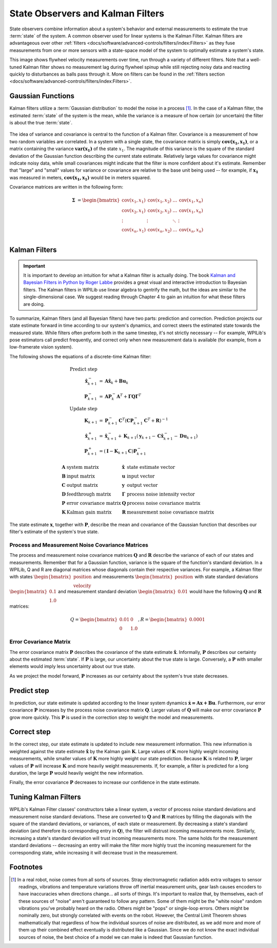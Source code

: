 State Observers and Kalman Filters
==================================

State observers combine information about a system's behavior and external measurements to estimate the true :term:`state` of the system. A common observer used for linear systems is the Kalman Filter. Kalman filters are advantageous over other :ref:`filters <docs/software/advanced-controls/filters/index:Filters>` as they fuse measurements from one or more sensors with a state-space model of the system to optimally estimate a system's state.

This image shows flywheel velocity measurements over time, run through a variety of different filters. Note that a well-tuned Kalman filter shows no measurement lag during flywheel spinup while still rejecting noisy data and reacting quickly to disturbances as balls pass through it. More on filters can be found in the :ref:`filters section <docs/software/advanced-controls/filters/index:Filters>`\.

.. image:: images/filter_comparison.png
  :alt: Filter comparison between: Kalman, Median, and IIR.

Gaussian Functions
------------------

Kalman filters utilize a :term:`Gaussian distribution` to model the noise in a process [1]_. In the case of a Kalman filter, the estimated :term:`state` of the system is the mean, while the variance is a measure of how certain (or uncertain) the filter is about the true :term:`state`.

.. figure:: images/normal-distribution.png
  :width: 600

The idea of variance and covariance is central to the function of a Kalman filter. Covariance is a measurement of how two random variables are correlated. In a system with a single state, the covariance matrix is simply :math:`\mathbf{\text{cov}(x_1, x_1)}`, or a matrix containing the variance :math:`\mathbf{\text{var}(x_1)}` of the state :math:`x_1`. The magnitude of this variance is the square of the standard deviation of the Gaussian function describing the current state estimate. Relatively large values for covariance might indicate noisy data, while small covariances might indicate that the filter is more confident about it's estimate. Remember that "large" and "small" values for variance or covariance are relative to the base unit being used -- for example, if :math:`\mathbf{x_1}` was measured in meters, :math:`\mathbf{\text{cov}(x_1, x_1)}` would be in meters squared.

Covariance matrices are written in the following form:

.. math::
  \mathbf{\Sigma} &= \begin{bmatrix}
    \text{cov}(x_1, x_1) & \text{cov}(x_1, x_2) & \ldots & \text{cov}(x_1, x_n) \\
    \text{cov}(x_2, x_1) & \text{cov}(x_2, x_2) & \ldots & \text{cov}(x_1, x_n) \\
    \vdots         & \vdots         & \ddots & \vdots \\
    \text{cov}(x_n, x_1) & \text{cov}(x_n, x_2) & \ldots & \text{cov}(x_n, x_n) \\
  \end{bmatrix}

Kalman Filters
--------------

.. important:: It is important to develop an intuition for what a Kalman filter is actually doing. The book `Kalman and Bayesian Filters in Python by Roger Labbe <https://github.com/rlabbe/Kalman-and-Bayesian-Filters-in-Python>`__ provides a great visual and interactive introduction to Bayesian filters. The Kalman filters in WPILib use linear algebra to gentrify the math, but the ideas are similar to the single-dimensional case. We suggest reading through Chapter 4 to gain an intuition for what these filters are doing.

To summarize, Kalman filters (and all Bayesian filters) have two parts: prediction and correction. Prediction projects our state estimate forward in time according to our system's dynamics, and correct steers the estimated state towards the measured state. While filters often preform both in the same timestep, it's not strictly necessary -- For example, WPILib's pose estimators call predict frequently, and correct only when new measurement data is available (for example, from a low-framerate vision system).

The following shows the equations of a discrete-time Kalman filter:

.. math::
    \text{Predict step} \nonumber \\
    \hat{\mathbf{x}}_{k+1}^- &= \mathbf{A}\hat{\mathbf{x}}_k + \mathbf{B} \mathbf{u}_k \\
    \mathbf{P}_{k+1}^- &= \mathbf{A} \mathbf{P}_k^- \mathbf{A}^T +
        \mathbf{\Gamma}\mathbf{Q}\mathbf{\Gamma}^T \\
    \text{Update step} \nonumber \\
    \mathbf{K}_{k+1} &=
        \mathbf{P}_{k+1}^- \mathbf{C}^T (\mathbf{C}\mathbf{P}_{k+1}^- \mathbf{C}^T +
        \mathbf{R})^{-1} \\
    \hat{\mathbf{x}}_{k+1}^+ &=
        \hat{\mathbf{x}}_{k+1}^- + \mathbf{K}_{k+1}(\mathbf{y}_{k+1} -
        \mathbf{C} \hat{\mathbf{x}}_{k+1}^- - \mathbf{D}\mathbf{u}_{k+1}) \\
    \mathbf{P}_{k+1}^+ &= (\mathbf{I} - \mathbf{K}_{k+1}\mathbf{C})\mathbf{P}_{k+1}^-

.. math::
  \begin{array}{llll}
    \mathbf{A} & \text{system matrix} & \hat{\mathbf{x}} & \text{state estimate vector} \\
    \mathbf{B} & \text{input matrix}       & \mathbf{u} & \text{input vector} \\
    \mathbf{C} & \text{output matrix}      & \mathbf{y} & \text{output vector} \\
    \mathbf{D} & \text{feedthrough matrix} & \mathbf{\Gamma} & \text{process noise intensity vector} \\
    \mathbf{P} & \text{error covariance matrix} & \mathbf{Q} & \text{process noise covariance matrix} \\
    \mathbf{K} & \text{Kalman gain matrix} & \mathbf{R} & \text{measurement noise covariance matrix}
  \end{array}

The state estimate :math:`\mathbf{x}`, together with :math:`\mathbf{P}`, describe the mean and covariance of the Gaussian function that describes our filter's estimate of the system's true state.

Process and Measurement Noise Covariance Matrices
^^^^^^^^^^^^^^^^^^^^^^^^^^^^^^^^^^^^^^^^^^^^^^^^^

The process and measurement noise covariance matrices :math:`\mathbf{Q}` and :math:`\mathbf{R}` describe the variance of each of our states and measurements. Remember that for a Gaussian function, variance is the square of the function's standard deviation. In a WPILib, Q and R are diagonal matrices whose diagonals contain their respective variances. For example, a Kalman filter with states :math:`\begin{bmatrix}\text{position} \\ \text{velocity} \end{bmatrix}` and measurements :math:`\begin{bmatrix}\text{position} \end{bmatrix}` with state standard deviations :math:`\begin{bmatrix}0.1 \\ 1.0\end{bmatrix}` and measurement standard deviation :math:`\begin{bmatrix}0.01\end{bmatrix}` would have the following :math:`\mathbf{Q}` and :math:`\mathbf{R}` matrices:

.. math::
  Q = \begin{bmatrix}0.01 & 0 \\ 0 & 1.0\end{bmatrix},
  R = \begin{bmatrix}0.0001\end{bmatrix}

Error Covariance Matrix
^^^^^^^^^^^^^^^^^^^^^^^

The error covariance matrix :math:`\mathbf{P}` describes the covariance of the state estimate :math:`\mathbf{\hat{x}}`. Informally, :math:`\mathbf{P}` describes our certainty about the estimated :term:`state`. If :math:`\mathbf{P}` is large, our uncertainty about the true state is large. Conversely, a :math:`\mathbf{P}` with smaller elements would imply less uncertainty about our true state.

As we project the model forward, :math:`\mathbf{P}` increases as our certainty about the system's true state decreases.

Predict step
------------

In prediction, our state estimate is updated according to the linear system dynamics :math:`\mathbf{\dot{x} = Ax + Bu}`. Furthermore, our error covariance :math:`\mathbf{P}` increases by the process noise covariance matrix :math:`\mathbf{Q}`. Larger values of :math:`\mathbf{Q}` will make our error covariance :math:`\mathbf{P}` grow more quickly. This :math:`\mathbf{P}` is used in the correction step to weight the model and measurements.

Correct step
------------

In the correct step, our state estimate is updated to include new measurement information. This new information is weighted against the state estimate :math:`\mathbf{\hat{x}}` by the Kalman gain :math:`\mathbf{K}`. Large values of :math:`\mathbf{K}` more highly weight incoming measurements, while smaller values of :math:`\mathbf{K}` more highly weight our state prediction. Because :math:`\mathbf{K}` is related to :math:`\mathbf{P}`, larger values of :math:`\mathbf{P}` will increase :math:`\mathbf{K}` and more heavily weight measurements. If, for example, a filter is predicted for a long duration, the large :math:`\mathbf{P}` would heavily weight the new information.

Finally, the error covariance :math:`\mathbf{P}` decreases to increase our confidence in the state estimate.

Tuning Kalman Filters
---------------------

WPILib's Kalman Filter classes' constructors take a linear system, a vector of process noise standard deviations and measurement noise standard deviations. These are converted to :math:`\mathbf{Q}` and :math:`\mathbf{R}` matrices by filling the diagonals with the square of the standard deviations, or variances, of each state or measurement. By decreasing a state's standard deviation (and therefore its corresponding entry in :math:`\mathbf{Q}`), the filter will distrust incoming measurements more. Similarly, increasing a state's standard deviation will trust incoming measurements more. The same holds for the measurement standard deviations -- decreasing an entry will make the filter more highly trust the incoming measurement for the corresponding state, while increasing it will decrease trust in the measurement.

.. tabs::

   .. group-tab:: Java

      .. remoteliteralinclude:: https://raw.githubusercontent.com/wpilibsuite/allwpilib/v2022.4.1/wpilibjExamples/src/main/java/edu/wpi/first/wpilibj/examples/statespaceflywheel/Robot.java
         :language: java
         :lines: 49-58
         :linenos:
         :lineno-start: 49

   .. group-tab:: C++

      .. remoteliteralinclude:: https://raw.githubusercontent.com/wpilibsuite/allwpilib/v2022.4.1/wpilibcExamples/src/main/cpp/examples/StateSpaceFlywheel/cpp/Robot.cpp
         :language: cpp
         :lines: 5-17
         :linenos:
         :lineno-start: 5

      .. remoteliteralinclude:: https://raw.githubusercontent.com/wpilibsuite/allwpilib/v2022.4.1/wpilibcExamples/src/main/cpp/examples/StateSpaceFlywheel/cpp/Robot.cpp
         :language: cpp
         :lines: 47-52
         :linenos:
         :lineno-start: 47

Footnotes
---------

.. [1] In a real robot, noise comes from all sorts of sources. Stray electromagnetic radiation adds extra voltages to sensor readings, vibrations and temperature variations throw off inertial measurement units, gear lash causes encoders to have inaccuracies when directions change... all sorts of things. It's important to realize that, by themselves, each of these sources of "noise" aren't guaranteed to follow any pattern. Some of them might be the "white noise" random vibrations you've probably heard on the radio. Others might be "pops" or single-loop errors. Others might be nominally zero, but strongly correlated with events on the robot. However, the Central Limit Theorem shows mathematically that regardless of how the individual sources of noise are distributed, as we add more and more of them up their combined effect eventually is distributed like a Gaussian. Since we do not know the exact individual sources of noise, the best choice of a model we can make is indeed that Gaussian function.